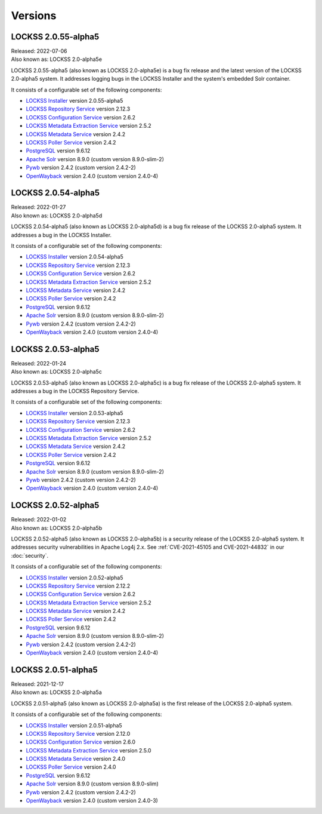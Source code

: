 ========
Versions
========

.. COMMENT LATESTVERSION

--------------------
LOCKSS 2.0.55-alpha5
--------------------

| Released: 2022-07-06
| Also known as: LOCKSS 2.0-alpha5e

LOCKSS 2.0.55-alpha5 (also known as LOCKSS 2.0-alpha5e) is a bug fix release and the latest version of the LOCKSS 2.0-alpha5 system. It addresses logging bugs in the LOCKSS Installer and the system's embedded Solr container.

It consists of a configurable set of the following components:

*  `LOCKSS Installer <https://github.com/lockss/lockss-installer>`_ version 2.0.55-alpha5

*  `LOCKSS Repository Service <https://github.com/lockss/laaws-repository-service>`_ version 2.12.3

*  `LOCKSS Configuration Service <https://github.com/lockss/laaws-configservice>`_ version 2.6.2

*  `LOCKSS Metadata Extraction Service <https://github.com/lockss/laaws-metadataextractor>`_ version 2.5.2

*  `LOCKSS Metadata Service <https://github.com/lockss/laaws-metadataservice>`_ version 2.4.2

*  `LOCKSS Poller Service <https://github.com/lockss/laaws-poller>`_ version 2.4.2

*  `PostgreSQL <https://www.postgresql.org/>`_ version 9.6.12

*  `Apache Solr <https://lucene.apache.org/solr/>`_ version 8.9.0 (custom version 8.9.0-slim-2)

*  `Pywb <https://github.com/webrecorder/pywb>`_ version 2.4.2 (custom version 2.4.2-2)

*  `OpenWayback <https://github.com/iipc/openwayback>`_ version 2.4.0 (custom version 2.4.0-4)

--------------------
LOCKSS 2.0.54-alpha5
--------------------

| Released: 2022-01-27
| Also known as: LOCKSS 2.0-alpha5d

LOCKSS 2.0.54-alpha5 (also known as LOCKSS 2.0-alpha5d) is a bug fix release of the LOCKSS 2.0-alpha5 system. It addresses a bug in the LOCKSS Installer.

It consists of a configurable set of the following components:

*  `LOCKSS Installer <https://github.com/lockss/lockss-installer>`_ version 2.0.54-alpha5

*  `LOCKSS Repository Service <https://github.com/lockss/laaws-repository-service>`_ version 2.12.3

*  `LOCKSS Configuration Service <https://github.com/lockss/laaws-configservice>`_ version 2.6.2

*  `LOCKSS Metadata Extraction Service <https://github.com/lockss/laaws-metadataextractor>`_ version 2.5.2

*  `LOCKSS Metadata Service <https://github.com/lockss/laaws-metadataservice>`_ version 2.4.2

*  `LOCKSS Poller Service <https://github.com/lockss/laaws-poller>`_ version 2.4.2

*  `PostgreSQL <https://www.postgresql.org/>`_ version 9.6.12

*  `Apache Solr <https://lucene.apache.org/solr/>`_ version 8.9.0 (custom version 8.9.0-slim-2)

*  `Pywb <https://github.com/webrecorder/pywb>`_ version 2.4.2 (custom version 2.4.2-2)

*  `OpenWayback <https://github.com/iipc/openwayback>`_ version 2.4.0 (custom version 2.4.0-4)

--------------------
LOCKSS 2.0.53-alpha5
--------------------

| Released: 2022-01-24
| Also known as: LOCKSS 2.0-alpha5c

LOCKSS 2.0.53-alpha5 (also known as LOCKSS 2.0-alpha5c) is a bug fix release of the LOCKSS 2.0-alpha5 system. It addresses a bug in the LOCKSS Repository Service.

It consists of a configurable set of the following components:

*  `LOCKSS Installer <https://github.com/lockss/lockss-installer>`_ version 2.0.53-alpha5

*  `LOCKSS Repository Service <https://github.com/lockss/laaws-repository-service>`_ version 2.12.3

*  `LOCKSS Configuration Service <https://github.com/lockss/laaws-configservice>`_ version 2.6.2

*  `LOCKSS Metadata Extraction Service <https://github.com/lockss/laaws-metadataextractor>`_ version 2.5.2

*  `LOCKSS Metadata Service <https://github.com/lockss/laaws-metadataservice>`_ version 2.4.2

*  `LOCKSS Poller Service <https://github.com/lockss/laaws-poller>`_ version 2.4.2

*  `PostgreSQL <https://www.postgresql.org/>`_ version 9.6.12

*  `Apache Solr <https://lucene.apache.org/solr/>`_ version 8.9.0 (custom version 8.9.0-slim-2)

*  `Pywb <https://github.com/webrecorder/pywb>`_ version 2.4.2 (custom version 2.4.2-2)

*  `OpenWayback <https://github.com/iipc/openwayback>`_ version 2.4.0 (custom version 2.4.0-4)

--------------------
LOCKSS 2.0.52-alpha5
--------------------

| Released: 2022-01-02
| Also known as: LOCKSS 2.0-alpha5b

LOCKSS 2.0.52-alpha5 (also known as LOCKSS 2.0-alpha5b) is a security release of the LOCKSS 2.0-alpha5 system. It addresses security vulnerabilities in Apache Log4j 2.x. See :ref:`CVE-2021-45105 and CVE-2021-44832` in our :doc:`security`.

It consists of a configurable set of the following components:

*  `LOCKSS Installer <https://github.com/lockss/lockss-installer>`_ version 2.0.52-alpha5

*  `LOCKSS Repository Service <https://github.com/lockss/laaws-repository-service>`_ version 2.12.2

*  `LOCKSS Configuration Service <https://github.com/lockss/laaws-configservice>`_ version 2.6.2

*  `LOCKSS Metadata Extraction Service <https://github.com/lockss/laaws-metadataextractor>`_ version 2.5.2

*  `LOCKSS Metadata Service <https://github.com/lockss/laaws-metadataservice>`_ version 2.4.2

*  `LOCKSS Poller Service <https://github.com/lockss/laaws-poller>`_ version 2.4.2

*  `PostgreSQL <https://www.postgresql.org/>`_ version 9.6.12

*  `Apache Solr <https://lucene.apache.org/solr/>`_ version 8.9.0 (custom version 8.9.0-slim-2)

*  `Pywb <https://github.com/webrecorder/pywb>`_ version 2.4.2 (custom version 2.4.2-2)

*  `OpenWayback <https://github.com/iipc/openwayback>`_ version 2.4.0 (custom version 2.4.0-4)

--------------------
LOCKSS 2.0.51-alpha5
--------------------

| Released: 2021-12-17
| Also known as: LOCKSS 2.0-alpha5a

LOCKSS 2.0.51-alpha5 (also known as LOCKSS 2.0-alpha5a) is the first release of the LOCKSS 2.0-alpha5 system.

It consists of a configurable set of the following components:

*  `LOCKSS Installer <https://github.com/lockss/lockss-installer>`_ version 2.0.51-alpha5

*  `LOCKSS Repository Service <https://github.com/lockss/laaws-repository-service>`_ version 2.12.0

*  `LOCKSS Configuration Service <https://github.com/lockss/laaws-configservice>`_ version 2.6.0

*  `LOCKSS Metadata Extraction Service <https://github.com/lockss/laaws-metadataextractor>`_ version 2.5.0

*  `LOCKSS Metadata Service <https://github.com/lockss/laaws-metadataservice>`_ version 2.4.0

*  `LOCKSS Poller Service <https://github.com/lockss/laaws-poller>`_ version 2.4.0

*  `PostgreSQL <https://www.postgresql.org/>`_ version 9.6.12

*  `Apache Solr <https://lucene.apache.org/solr/>`_ version 8.9.0 (custom version 8.9.0-slim)

*  `Pywb <https://github.com/webrecorder/pywb>`_ version 2.4.2 (custom version 2.4.2-2)

*  `OpenWayback <https://github.com/iipc/openwayback>`_ version 2.4.0 (custom version 2.4.0-3)
